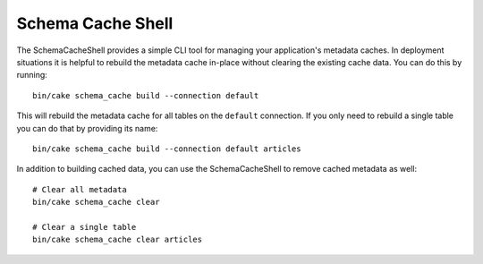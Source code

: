 Schema Cache Shell
##################

The SchemaCacheShell provides a simple CLI tool for managing your application's
metadata caches. In deployment situations it is helpful to rebuild the metadata
cache in-place without clearing the existing cache data. You can do this by
running::

    bin/cake schema_cache build --connection default

This will rebuild the metadata cache for all tables on the ``default``
connection. If you only need to rebuild a single table you can do that by
providing its name::

    bin/cake schema_cache build --connection default articles

In addition to building cached data, you can use the SchemaCacheShell to remove
cached metadata as well::

    # Clear all metadata
    bin/cake schema_cache clear

    # Clear a single table
    bin/cake schema_cache clear articles
